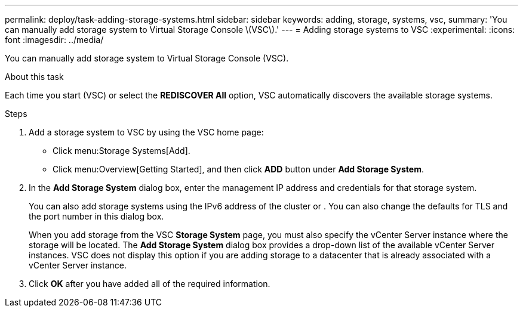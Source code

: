---
permalink: deploy/task-adding-storage-systems.html
sidebar: sidebar
keywords: adding, storage, systems, vsc,
summary: 'You can manually add storage system to Virtual Storage Console \(VSC\).'
---
= Adding storage systems to VSC
:experimental:
:icons: font
:imagesdir: ../media/

[.lead]
You can manually add storage system to Virtual Storage Console (VSC).

.About this task

Each time you start (VSC) or select the *REDISCOVER All* option, VSC automatically discovers the available storage systems.

.Steps

. Add a storage system to VSC by using the VSC home page:
 ** Click menu:Storage Systems[Add].
 ** Click menu:Overview[Getting Started], and then click *ADD* button under *Add Storage System*.
. In the *Add Storage System* dialog box, enter the management IP address and credentials for that storage system.
+
You can also add storage systems using the IPv6 address of the cluster or . You can also change the defaults for TLS and the port number in this dialog box.
+
When you add storage from the VSC *Storage System* page, you must also specify the vCenter Server instance where the storage will be located. The *Add Storage System* dialog box provides a drop-down list of the available vCenter Server instances. VSC does not display this option if you are adding storage to a datacenter that is already associated with a vCenter Server instance.

. Click *OK* after you have added all of the required information.
